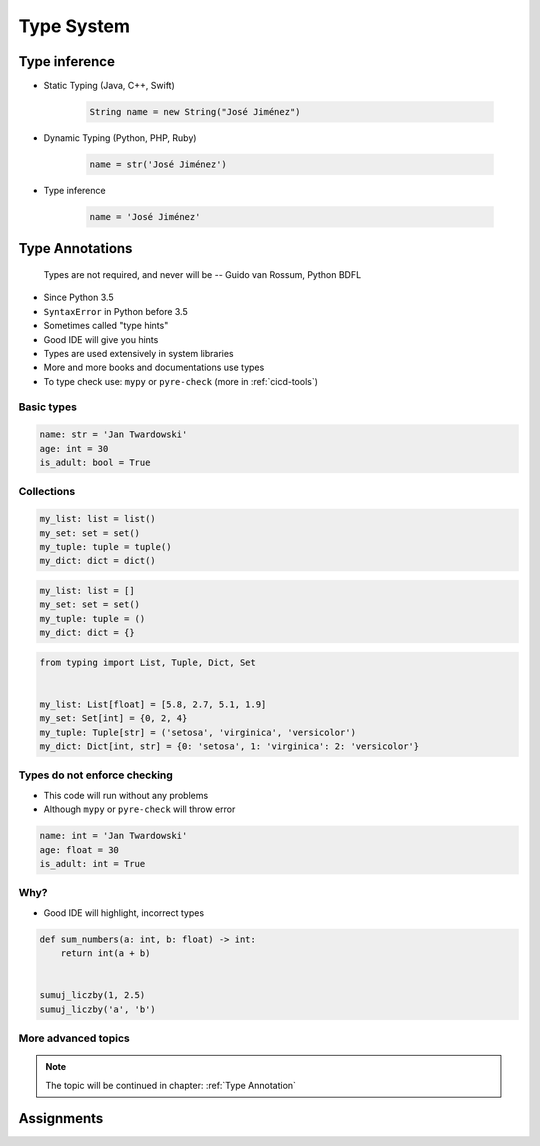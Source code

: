 ***********
Type System
***********


Type inference
==============
* Static Typing (Java, C++, Swift)

    .. code-block:: java

        String name = new String("José Jiménez")

* Dynamic Typing (Python, PHP, Ruby)

    .. code-block:: python

        name = str('José Jiménez')

* Type inference

    .. code-block:: python

        name = 'José Jiménez'


Type Annotations
================

    Types are not required, and never will be
    -- Guido van Rossum, Python BDFL

* Since Python 3.5
* ``SyntaxError`` in Python before 3.5
* Sometimes called "type hints"
* Good IDE will give you hints
* Types are used extensively in system libraries
* More and more books and documentations use types
* To type check use: ``mypy`` or ``pyre-check`` (more in :ref:`cicd-tools`)

Basic types
-----------
.. code-block:: python

    name: str = 'Jan Twardowski'
    age: int = 30
    is_adult: bool = True

Collections
-----------
.. code-block:: python

    my_list: list = list()
    my_set: set = set()
    my_tuple: tuple = tuple()
    my_dict: dict = dict()

.. code-block:: python

    my_list: list = []
    my_set: set = set()
    my_tuple: tuple = ()
    my_dict: dict = {}

.. code-block:: python

    from typing import List, Tuple, Dict, Set


    my_list: List[float] = [5.8, 2.7, 5.1, 1.9]
    my_set: Set[int] = {0, 2, 4}
    my_tuple: Tuple[str] = ('setosa', 'virginica', 'versicolor')
    my_dict: Dict[int, str] = {0: 'setosa', 1: 'virginica': 2: 'versicolor'}

Types do not enforce checking
-----------------------------
* This code will run without any problems
* Although ``mypy`` or ``pyre-check`` will throw error

.. code-block:: python

    name: int = 'Jan Twardowski'
    age: float = 30
    is_adult: int = True

Why?
----
* Good IDE will highlight, incorrect types

.. code-block:: python

    def sum_numbers(a: int, b: float) -> int:
        return int(a + b)


    sumuj_liczby(1, 2.5)
    sumuj_liczby('a', 'b')

More advanced topics
--------------------
.. note:: The topic will be continued in chapter: :ref:`Type Annotation`


Assignments
===========
.. todo:: Create assignments
